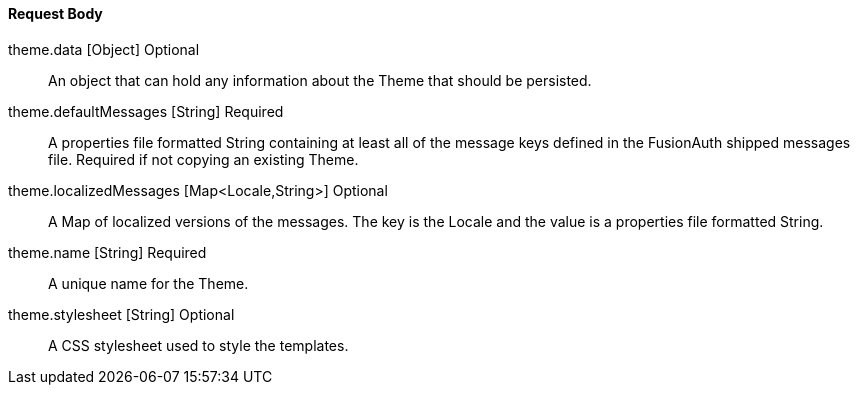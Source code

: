 ==== Request Body

[.api]
[field]#theme.data# [type]#[Object]# [optional]#Optional#::
An object that can hold any information about the Theme that should be persisted.

[field]#theme.defaultMessages# [type]#[String]# [required]#Required#::
A properties file formatted String containing at least all of the message keys defined in the FusionAuth shipped messages file. Required if not copying an existing Theme.

[field]#theme.localizedMessages# [type]#[Map<Locale,String>]# [optional]#Optional#::
A Map of localized versions of the messages. The key is the Locale and the value is a properties file formatted String.

[field]#theme.name# [type]#[String]# [required]#Required#::
A unique name for the Theme.

[field]#theme.stylesheet# [type]#[String]# [optional]#Optional#::
A CSS stylesheet used to style the templates.

